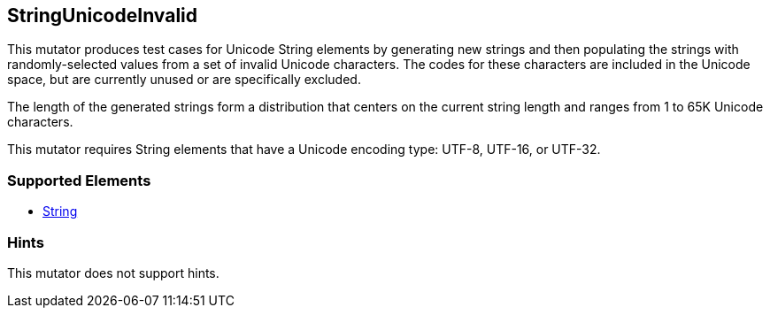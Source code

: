 <<<
[[Mutators_StringUnicodeInvalid]]
== StringUnicodeInvalid

This mutator produces test cases for Unicode String elements by generating new strings and then populating the strings with randomly-selected values from a set of invalid Unicode characters. The codes for these characters are included in the Unicode space, but are currently unused or are specifically excluded. 

The length of the generated strings form a distribution that centers on the current string length and ranges from 1 to 65K Unicode characters.

This mutator requires String elements that have a Unicode encoding type: UTF-8, UTF-16, or UTF-32. 

=== Supported Elements

 * xref:String[String]

=== Hints

This mutator does not support hints.
